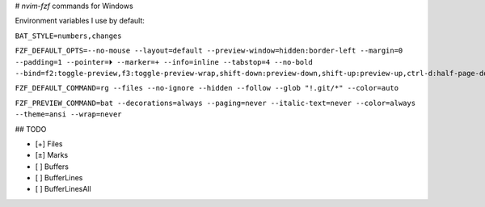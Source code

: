 # `nvim-fzf` commands for Windows

Environment variables I use by default:

``BAT_STYLE=numbers,changes``

``FZF_DEFAULT_OPTS=--no-mouse --layout=default --preview-window=hidden:border-left --margin=0 --padding=1 --pointer=⏵ --marker=+ --info=inline --tabstop=4 --no-bold --bind=f2:toggle-preview,f3:toggle-preview-wrap,shift-down:preview-down,shift-up:preview-up,ctrl-d:half-page-down,ctrl-u:half-page-up,ctrl-f:page-down,ctrl-b:page-up,ctrl-a:toggle-all,ctrl-l:clear-query,ctrl-s:toggle-sort``

``FZF_DEFAULT_COMMAND=rg --files --no-ignore --hidden --follow --glob "!.git/*" --color=auto``

``FZF_PREVIEW_COMMAND=bat --decorations=always --paging=never --italic-text=never --color=always --theme=ansi --wrap=never``

## TODO

* [+] Files
* [±] Marks
* [ ] Buffers
* [ ] BufferLines
* [ ] BufferLinesAll
